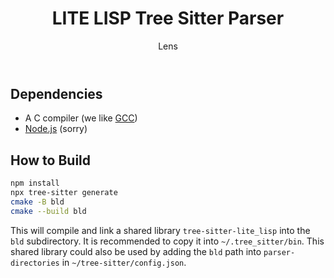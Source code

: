 #+title: LITE LISP Tree Sitter Parser
#+author: Lens
#+description: A parser for LITE LISP, the language to configure the LITE text editor.
#+created: <2022-12-03 Sat>

** Dependencies

- A C compiler (we like [[https://gcc.gnu.org/][GCC]])
- [[https://nodejs.org/en/][Node.js]] (sorry)

** How to Build

#+begin_src sh
  npm install
  npx tree-sitter generate
  cmake -B bld
  cmake --build bld
#+end_src

This will compile and link a shared library ~tree-sitter-lite_lisp~ into the
=bld= subdirectory. It is recommended to copy it into =~/.tree_sitter/bin=.
This shared library could also be used by adding the =bld= path into
~parser-directories~ in =~/tree-sitter/config.json=.

